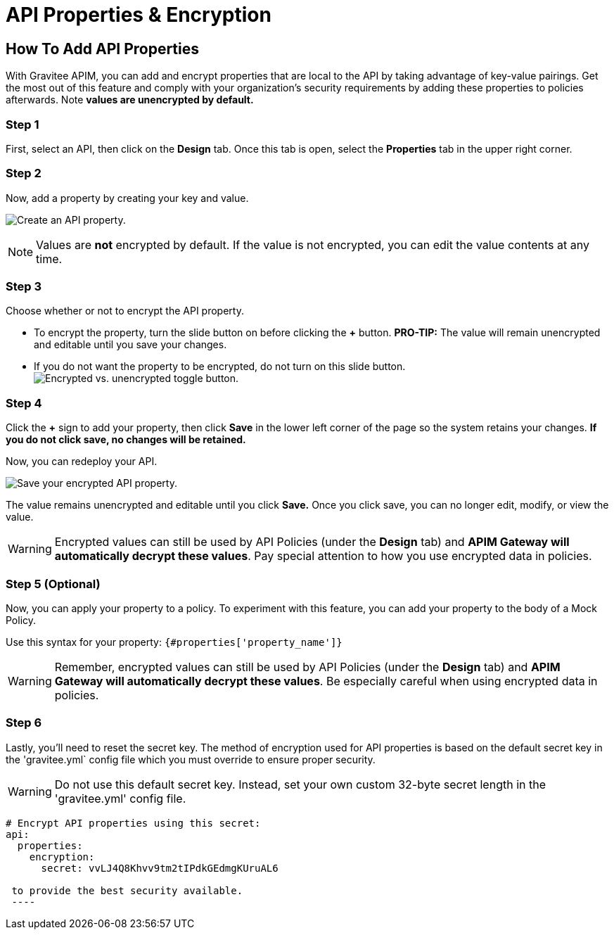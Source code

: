 = API Properties & Encryption
:page-sidebar: apim_3_x_sidebar
:page-permalink: apim/3.x/apim_publisherguide_api_properties.html
:page-folder: apim/user-guide/publisher
:page-layout: apim3x
:page-toc: false 

== How To Add API Properties
With Gravitee APIM, you can add and encrypt properties that are local to the API by taking advantage of key-value pairings. Get the most out of this feature and comply with your organization's security requirements by adding these properties to policies afterwards. Note **values are unencrypted by default.** 

=== Step 1
First, select an API, then click on the **Design** tab. Once this tab is open, select the **Properties** tab in the upper right corner. 

=== Step 2 
Now, add a property by creating your key and value. 

image:apim/3.x/api-publisher-guide/api-property-encryption/api-properties-encryption1.png[Create an API property.]


NOTE: Values are **not** encrypted by default. If the value is not encrypted, you can edit the value contents at any time. 

=== Step 3
Choose whether or not to encrypt the API property. 

* To encrypt the property, turn the slide button on before clicking the **+** button. **PRO-TIP:** The value will remain unencrypted and editable until you save your changes. 
* If you do not want the property to be encrypted, do not turn on this slide button. 
image:apim/3.x/api-publisher-guide/api-property-encryption/encrypted-vs-unencrypted.png[Encrypted vs. unencrypted toggle button.]

=== Step 4 
Click the **+** sign to add your property, then click **Save** in the lower left corner of the page so the system retains your changes. **If you do not click save, no changes will be retained.** 

Now, you can redeploy your API. 

image:apim/3.x/api-publisher-guide/api-property-encryption/api-properties-encryption3.png[Save your encrypted API property.]

The value remains unencrypted and editable until you click **Save.** Once you click save, you can no longer edit, modify, or view the value. 

WARNING: Encrypted values can still be used by API Policies (under the *Design* tab) and **APIM Gateway will automatically decrypt these values**. Pay special attention to how you use encrypted data in policies. 

=== Step 5 (Optional)
Now, you can apply your property to a policy. To experiment with this feature, you can add your property to the body of a Mock Policy. 

Use this syntax for your property: `{#properties['property_name']}`

WARNING: Remember, encrypted values can still be used by API Policies (under the *Design* tab) and **APIM Gateway will automatically decrypt these values**. Be especially careful when using encrypted data in policies. 

=== Step 6 
Lastly, you'll need to reset the secret key. The method of encryption used for API properties is based on the default secret key in the 'gravitee.yml` config file which you must override to ensure proper security. 

WARNING: Do not use this default secret key. Instead, set your own custom 32-byte secret length in the 'gravitee.yml' config file. 

----
# Encrypt API properties using this secret:
api:
  properties:
    encryption:
      secret: vvLJ4Q8Khvv9tm2tIPdkGEdmgKUruAL6

 to provide the best security available. 
 ---- 